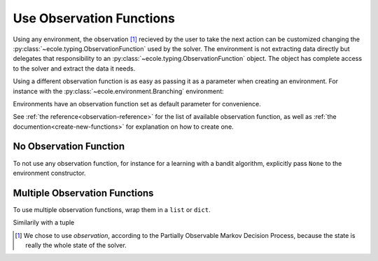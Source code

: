 .. _use-observation-functions:

Use Observation Functions
=========================

Using any environment, the observation [#observation]_ recieved by the user to take the
next action can be customized changing the :py:class:`~ecole.typing.ObservationFunction` used by the solver.
The environment is not extracting data directly but delegates that responsibility to an
:py:class:`~ecole.typing.ObservationFunction` object.
The object has complete access to the solver and extract the data it needs.

Using a different observation function is as easy as passing it as a parameter when
creating an environment.
For instance with the :py:class:`~ecole.environment.Branching` environment:

.. testcode::

   >>> env = ecole.environment.Branching(observation_function=ecole.observation.Nothing())
   >>> env.observation_function
   ecole.observation.Nothing()
   >>> obs, _, _, _ = env.reset("path/to/problem")
   >>> obs
   None

Environments have an observation function set as default parameter for convenience.

.. testcode::

   >>> env = ecole.environment.Branching()
   >>> env.observation_function
   ecole.observation.NodeBipartite()
   >>> obs, _, _, _ = env.reset("path/to/problem")
   >>> obs
   NodeBipartiteObs(...)

.. TODO Use an observation function that is more intutive than Nothing
.. TODO Adapt the output to the actual __repr__


See :ref:`the reference<observation-reference>` for the list of available observation function,
as well as :ref:`the documention<create-new-functions>` for explanation on how to create one.


No Observation Function
-----------------------
To not use any observation function, for instance for a learning with a bandit algorithm,
explicitly pass ``None`` to the environment constructor.

.. testcode::

   >>> env = ecole.environment.branching(observation_function=None)
   >>> env.observation_function
   ecole.observation.nothing()
   >>> obs, _, _, _ = env.reset("path/to/problem")
   >>> obs is None
   True

Multiple Observation Functions
------------------------------
To use multiple observation functions, wrap them in a ``list`` or ``dict``.

.. testcode::

   >>> obs_func = (
   ...    ecole.observation.NodeBipartite(), ecole.observation.Nothing()
   ... )
   >>> env = ecole.environment.branching(observation_function=obs_func)
   >>> obs, _, _, _ = env.reset("path/to/problem")
   >>> obs
   [ecole.observation.NodeBipartiteObs(), None]

Similarily with a tuple

.. testcode::

   >>> obs_func = {
   ...    "some_name": ecole.observation.NodeBipartite(),
   ...    "other_name": ecole.observation.Nothing(),
   ... }
   >>> env = ecole.environment.branching(observation_function=obs_func)
   >>> obs, _, _, _ = env.reset("path/to/problem")
   >>> obs
   {'some_name': ecole.observation.NodeBipartiteObs(), 'other_name': None}

.. TODO Use an observation function that is more intutive than Nothing
.. TODO Adapt the output to the actual __repr__

.. [#observation] We chose to use *observation*, according to the Partially Observable
   Markov Decision Process, because the state is really the whole state of the solver.
